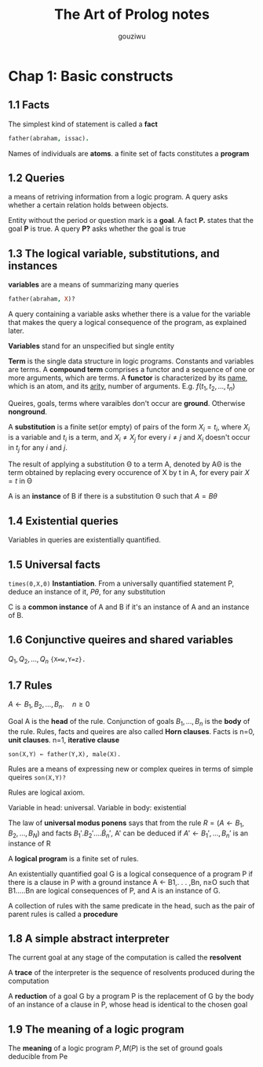 #+TITLE: The Art of Prolog notes
#+AUTHOR: gouziwu
* Chap 1: Basic constructs
** 1.1 Facts
   The simplest kind of statement is called a *fact*
   #+BEGIN_SRC prolog
     father(abraham, issac).
   #+END_SRC
   Names of individuals are *atoms*.
   a finite set of facts constitutes a *program*
** 1.2 Queries
   a means of retriving information from a logic program. A query asks whether a
   certain relation holds between objects.

   Entity without the period or question mark is a *goal*. A fact *P.* states that
   the goal *P* is true. A query *P?* asks whether the goal is true
** 1.3 The logical variable, substitutions, and instances
   *variables* are a means of summarizing many queries
   #+BEGIN_SRC prolog
     father(abraham, X)?
   #+END_SRC

   A query containing a variable asks whether there is a value for the variable
   that makes the query a logical consequence of the program, as explained
   later.

   *Variables* stand for an unspecified but single entity

   *Term* is the single data structure in logic programs. Constants and variables
    are terms. A *compound term* comprises a functor and a sequence of one or more
    arguments, which are terms. A *functor* is characterized by its _name_, which is
    an atom, and its _arity_, number of arguments. E.g. $f(t_1,t_2,\dots,t_n)$

   Queires, goals, terms where varaibles don't occur are *ground*. Otherwise
   *nonground*.
   
   A *substitution* is a finite set(or empty) of pairs of the form $X_i=t_i$,
   where $X_i$ is a variable and $t_i$ is a term, and $X_i\neq X_j$ for every
   $i\neq j$ and $X_i$ doesn't occur in $t_j$ for any $i$ and $j$.

   The result of applying a substitution Θ to a term A, denoted by AΘ is the
   term obtained by replacing every occurence of X by t in A, for every pair
   $X=t$ in Θ

   A is an *instance* of B if there is a substitution Θ such that $A=B\theta$
** 1.4 Existential queries
   Variables in queries are existentially quantified.
** 1.5 Universal facts
   =times(0,X,0)=
   *Instantiation*. From a universally quantified statement P, deduce an instance
   of it, $P\theta$, for any substitution

   C is a *common instance* of A and B if it's an instance of A and an instance of
   B.
** 1.6 Conjunctive queires and shared variables
   $Q_1,Q_2,\dots,Q_n$
   ={X=w,Y=z}.=
** 1.7 Rules
   $A\gets B_1,B_2,\dots,B_n.\quad n\ge 0$
   
   Goal A is the *head* of the rule. Conjunction of goals $B_1,\dots,B_n$ is the
   *body* of the rule. Rules, facts and queires are also called *Horn clauses*.
   Facts is n=0, *unit clauses*. n=1, *iterative clause*
   
   =son(X,Y) ← father(Y,X), male(X).=

   Rules are a means of expressing new or complex queires in terms of simple
   queires =son(X,Y)?=

   Rules are logical axiom.

   Variable in head: universal. Variable in body: existential

   The law of *universal modus ponens* says that from the rule 
   $R=(A\gets B_1,B_2,\dots,B_N)$ and facts $B_1'.B_2'.\dots\dot B_n'$, 
   A' can be deduced if $A'\gets B_1',\dots,B_n'$ is an instance of R

   A *logical program* is a finite set of rules.

   An existentially quantified goal G is a logical consequence of a program P
   if there is a clause in P with a ground instance A ← B1,. . . ,Bn, n≥O such
   that B1.....Bn are logical consequences of P, and A is an instance of G. 

   A collection of rules with the same predicate in the head, such as the pair
   of parent rules is called a *procedure*
** 1.8 A simple abstract interpreter
   The current goal at any stage of the computation is called the *resolvent*
   
   A *trace* of the interpreter is the sequence of resolvents produced during the
   computation

   A *reduction* of a goal G by a program P is the replacement of G by the body of
   an instance of a clause in P, whose head is identical to the chosen goal
** 1.9 The meaning of a logic program
   The *meaning* of a logic program $P,M(P)$ is the set of ground goals deducible
   from Pe
